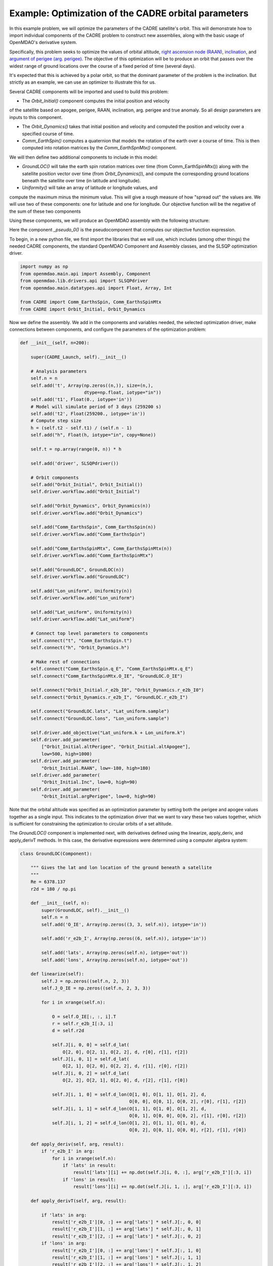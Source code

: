 ===========
Example: Optimization of the CADRE orbital parameters
===========

In this example problem, we will optimize the parameters of the CADRE satellite's orbit. This will demonstrate how to import individual components of the CADRE problem to construct new assemblies, along with the basic usage of OpenMDAO's derivative system.

Specifically, this problem seeks to optimize the values of orbital altitude, `right ascension node (RAAN) <https://en.wikipedia.org/wiki/Longitude_of_the_ascending_node>`_, `inclination <https://en.wikipedia.org/wiki/Orbital_inclination>`_, and `argument of perigee (arg. perigee) <https://en.wikipedia.org/wiki/Argument_of_periapsis>`_.
The objective of this optimization will be to produce an orbit that passes over the widest range of ground locations over the course of a fixed period of time (several days).

It's expected that this is achieved by a polar orbit, so that the dominant parameter of the problem is the inclination. But strictly as an example, we can use an optimizer to illustrate this for us.

Several CADRE components will be imported and used to build this problem:

- The *Orbit_Initial()* component computes the initial position and velocity
of the satellite based on apogee, perigee, RAAN, inclination, arg. perigee and true anomaly. So all design parameters are inputs to this component.

- The *Orbit_Dynamics()* takes that initial position and velocity and computed the position and velocity over a specified course of time.

- *Comm_EarthSpin()* computes a quaternion that models the rotation of the earth over a course of time. This is then computed into rotation matrices by the *Comm_EarthSpnMtx()* component.

We will then define two additional components to include in this model:

- *GroundLOC()* will take the earth spin rotation matrices over time (from Comm_EarthSpinMtx()) along with the satellite position vector over time (from *Orbit_Dynamics()*), and compute the corresponding ground locations beneath the satellite over time (in latitude and longitude).

- *Uniformity()* will take an array of latitude or longitude values, and
compute the maximum minus the minimum value. This will give a rough measure of how "spread out" the values are. We will use two of these components: one for latitude and one for longitude. Our objective function will be the negative of the sum of these two components

Using these components, we will produce an OpenMDAO assembly with the following structure:

.. image:: launch.png
    :width: 450 px
    :align: center

Here the component *_pseudo_0()* is the pseudocomponent that computes our objective function expression.

To begin, in a new python file, we first import the libraries that we will use, which includes (among other things) the needed CADRE components, the standard OpenMDAO Component and Assembly classes, and the SLSQP optimization driver.

.. code-block:: python

    import numpy as np
    from openmdao.main.api import Assembly, Component
    from openmdao.lib.drivers.api import SLSQPdriver
    from openmdao.main.datatypes.api import Float, Array, Int

    from CADRE import Comm_EarthsSpin, Comm_EarthsSpinMtx
    from CADRE import Orbit_Initial, Orbit_Dynamics

Now we define the assembly. We add in the components and variables needed, the selected optimization driver, make connections between components, and configure the parameters of the optimization problem:

.. code-block:: python

    def __init__(self, n=200):

        super(CADRE_Launch, self).__init__()

        # Analysis parameters
        self.n = n
        self.add('t', Array(np.zeros((n,)), size=(n,),
                            dtype=np.float, iotype="in"))
        self.add('t1', Float(0., iotype='in'))
        # Model will simulate period of 3 days (259200 s)
        self.add('t2', Float(259200., iotype='in'))
        # Compute step size
        h = (self.t2 - self.t1) / (self.n - 1)
        self.add("h", Float(h, iotype="in", copy=None))

        self.t = np.array(range(0, n)) * h

        self.add('driver', SLSQPdriver())

        # Orbit components
        self.add("Orbit_Initial", Orbit_Initial())
        self.driver.workflow.add("Orbit_Initial")

        self.add("Orbit_Dynamics", Orbit_Dynamics(n))
        self.driver.workflow.add("Orbit_Dynamics")

        self.add("Comm_EarthsSpin", Comm_EarthsSpin(n))
        self.driver.workflow.add("Comm_EarthsSpin")

        self.add("Comm_EarthsSpinMtx", Comm_EarthsSpinMtx(n))
        self.driver.workflow.add("Comm_EarthsSpinMtx")

        self.add("GroundLOC", GroundLOC(n))
        self.driver.workflow.add("GroundLOC")

        self.add("Lon_uniform", Uniformity(n))
        self.driver.workflow.add("Lon_uniform")

        self.add("Lat_uniform", Uniformity(n))
        self.driver.workflow.add("Lat_uniform")

        # Connect top level parameters to components
        self.connect("t", "Comm_EarthsSpin.t")
        self.connect("h", "Orbit_Dynamics.h")

        # Make rest of connections
        self.connect("Comm_EarthsSpin.q_E", "Comm_EarthsSpinMtx.q_E")
        self.connect("Comm_EarthsSpinMtx.O_IE", "GroundLOC.O_IE")

        self.connect("Orbit_Initial.r_e2b_I0", "Orbit_Dynamics.r_e2b_I0")
        self.connect("Orbit_Dynamics.r_e2b_I", "GroundLOC.r_e2b_I")

        self.connect("GroundLOC.lats", "Lat_uniform.sample")
        self.connect("GroundLOC.lons", "Lon_uniform.sample")

        self.driver.add_objective("Lat_uniform.k + Lon_uniform.k")
        self.driver.add_parameter(
            ["Orbit_Initial.altPerigee", "Orbit_Initial.altApogee"],
            low=500, high=1000)
        self.driver.add_parameter(
            "Orbit_Initial.RAAN", low=-180, high=180)
        self.driver.add_parameter(
            "Orbit_Initial.Inc", low=0, high=90)
        self.driver.add_parameter(
            "Orbit_Initial.argPerigee", low=0, high=90)

Note that the orbital altitude was specified as an optimization parameter by setting both the perigee and apogee values together as a single input. This indicates to the optimization driver that we want to vary these two values together, which is sufficient for constraining the optimization to circular orbits of a set altitude.

The *GroundLOC()* component is implemented next, with derivatives defined using the linearize, apply_deriv, and apply_derivT methods. In this case,
the derivative expressions were determined using a computer algebra system:

.. code-block:: python

    class GroundLOC(Component):

        """ Gives the lat and lon location of the ground beneath a satellite
        """
        Re = 6378.137
        r2d = 180 / np.pi

        def __init__(self, n):
            super(GroundLOC, self).__init__()
            self.n = n
            self.add('O_IE', Array(np.zeros((3, 3, self.n)), iotype='in'))

            self.add('r_e2b_I', Array(np.zeros((6, self.n)), iotype='in'))

            self.add('lats', Array(np.zeros(self.n), iotype='out'))
            self.add('lons', Array(np.zeros(self.n), iotype='out'))

        def linearize(self):
            self.J = np.zeros((self.n, 2, 3))
            self.J_O_IE = np.zeros((self.n, 2, 3, 3))

            for i in xrange(self.n):

                O = self.O_IE[:, :, i].T
                r = self.r_e2b_I[:3, i]
                d = self.r2d

                self.J[i, 0, 0] = self.d_lat(
                    O[2, 0], O[2, 1], O[2, 2], d, r[0], r[1], r[2])
                self.J[i, 0, 1] = self.d_lat(
                    O[2, 1], O[2, 0], O[2, 2], d, r[1], r[0], r[2])
                self.J[i, 0, 2] = self.d_lat(
                    O[2, 2], O[2, 1], O[2, 0], d, r[2], r[1], r[0])

                self.J[i, 1, 0] = self.d_lon(O[1, 0], O[1, 1], O[1, 2], d,
                                             O[0, 0], O[0, 1], O[0, 2], r[0], r[1], r[2])
                self.J[i, 1, 1] = self.d_lon(O[1, 1], O[1, 0], O[1, 2], d,
                                             O[0, 1], O[0, 0], O[0, 2], r[1], r[0], r[2])
                self.J[i, 1, 2] = self.d_lon(O[1, 2], O[1, 1], O[1, 0], d,
                                             O[0, 2], O[0, 1], O[0, 0], r[2], r[1], r[0])

        def apply_deriv(self, arg, result):
            if 'r_e2b_I' in arg:
                for i in xrange(self.n):
                    if 'lats' in result:
                        result['lats'][i] += np.dot(self.J[i, 0, :], arg['r_e2b_I'][:3, i])
                    if 'lons' in result:
                        result['lons'][i] += np.dot(self.J[i, 1, :], arg['r_e2b_I'][:3, i])

        def apply_derivT(self, arg, result):

            if 'lats' in arg:
                result['r_e2b_I'][0, :] += arg['lats'] * self.J[:, 0, 0]
                result['r_e2b_I'][1, :] += arg['lats'] * self.J[:, 0, 1]
                result['r_e2b_I'][2, :] += arg['lats'] * self.J[:, 0, 2]
            if 'lons' in arg:
                result['r_e2b_I'][0, :] += arg['lons'] * self.J[:, 1, 0]
                result['r_e2b_I'][1, :] += arg['lons'] * self.J[:, 1, 1]
                result['r_e2b_I'][2, :] += arg['lons'] * self.J[:, 1, 2]

        def d_lat(self, a, b, c, d, x, y, z):
            return -(d * (-a * (y ** 2 + z ** 2) + b * x * y + c * x * z)) / (np.sqrt((x ** 2 + y ** 2 + z ** 2) ** 3) *
                                                                              np.sqrt(-((a ** 2 - 1) * x ** 2 + 2 * a * x * (b * y + c * z) + (b ** 2 - 1) * y ** 2 + 2 * b * c * y * z + (c ** 2 - 1) * z ** 2) / (x ** 2 + y ** 2 + z ** 2)))

        def d_lon(self, a, b, c, d, e, f, g, x, y, z):
            num = -(d * (-a * (f * y + g * z) + b * e * y + c * e * z))
            denom = (a ** 2 * x ** 2 + 2 * a * x * (b * y + c * z) + b ** 2 * y ** 2 + 2 * b * c * y * z + c ** 2 *
                     z ** 2 + e ** 2 * x ** 2 + 2 * e * x * (f * y + g * z) + f ** 2 * y ** 2 + 2 * f * g * y * z + g ** 2 * z ** 2)
            if not denom:
                return 0.
            else:
                return num / denom

        def d_lat_O_IE(self, a, b, c, d, x, y, z):
            return d * a / (np.sqrt(a ** 2 + b ** 2 + c ** 2) * np.sqrt(1 - (a * x + b * y + c * z) ** 2 / (a ** 2 + b ** 2 + c ** 2)))

        def d_lon_O_IE(self, a, b, c, d, w, v, u, x, y, z,):
            return -d * (a * (a * w + b * v + c * u)) / (a ** 2 * (w ** 2 + x ** 2) + 2 * c * (a * u * w + a * x * z + b * u * v + b * y * z) + 2 * a * b * (v * w + x * y) + b ** 2 * (v ** 2 + y ** 2) + c ** 2 * (u ** 2 + z ** 2))

        def execute(self):
            self.npos = np.zeros((self.n, 3))
            self.g_pos = np.zeros((self.n, 3))
            for i in xrange(self.n):
                self.pos = self.r_e2b_I[:3, i]
                self.npos[i, :] = self.pos / np.linalg.norm(self.pos, 2) * self.Re
                self.g_pos[i, :] = np.dot(self.O_IE[:,:, i].T, self.npos[i,:])
                self.lats[i] = np.arcsin(self.g_pos[i, 2] / self.Re) * self.r2d
                self.lons[i] = np.arctan2(
                    self.g_pos[i, 1], self.g_pos[i, 0]) * self.r2d


Next, the *Uniformity()* component is defined. For this component, instead of implementing derivatives using apply_deriv and apply_derivT, we will use the provideJ method (for example purposes) to supply the full Jacobian matrix:

.. code-block:: python

    class Uniformity(Component):
        """
        Computes the maximum value minus the minimum
        value of a 1D array
        """

        def __init__(self, n):
            super(Uniformity, self).__init__()
            self.n = n
            self.add('sample', Array(iotype='in'))
            self.add('k', Float(0., iotype='out'))

        def execute(self):
            self.k = max(self.sample) - min(self.sample)

        def linearize(self):
            self.J = np.zeros((1, self.n))
            idx_max = np.where(self.sample == max(self.sample))
            idx_min = np.where(self.sample == min(self.sample))
            self.J[0, idx_max] = 1
            self.J[0, idx_min] = -1

        def provideJ(self):
            """Provide full Jacobian."""

            input_keys = ('sample',)
            output_keys = ('k',)

            return input_keys, output_keys, self.J


If you wanted to quickly visualize the dependence of the objective function on the orbital inclination parameter, you could comment out the portions of the assembly related to the optimization driver and run:

.. code-block:: python

    import pylab
    a = CADRE_Launch(1000)
    v = []
    for i in xrange(91):
        a.Orbit_Initial.Inc = i
        a.run()
        vv = a.Lat_uniform.k + a.Lon_uniform.k
        v.append(vv)
    pylab.plot(v)
    pylab.ylabel("Total uniformity")
    pylab.xlabel("Inclination (deg)")
    pylab.show()

Which would produce the following figure:

.. image:: uniform.png
    :width: 900 px
    :align: center

This indicates that the objective function is roughly linearly dependent on the orbital inclination, with the optimal inclination near 90 (as expected). The minimal positive value (seen at an inclination of 0) is entirely due to longitudinal variance, since 0 inclination corresponds to an equatorial orbit (with no variance in latitude). At an optimal inclination of 90, the satellite is orbiting from pole to pole (maximum latitudinal variance), while the rotation of the Earth beneath the satellite still allows for wide sampling of longitudes over the course of several orbital passes.
Now we can run and check this on the complete optimization problem:

.. code-block:: python

    import time
    tt = time.time()
    a = CADRE_Launch(1000)
    a.run()

    l1, l2 = a.GroundLOC.lats, a.GroundLOC.lons
    print "min/max lats:", min(l1), max(l1)
    print "min/max lons:", min(l2), max(l2)
    print "objective:", a.Lat_uniform.k + a.Lon_uniform.k
    print(a.Orbit_Initial.altPerigee,
          a.Orbit_Initial.altApogee,
          a.Orbit_Initial.RAAN,
          a.Orbit_Initial.Inc,
          a.Orbit_Initial.argPerigee)
    print "Elapsed time: ", time.time() - tt, "seconds"
    print 30 * "-"

This output should indicate an inclination between 80 and 90 is optimal for uniform sampling of the atmosphere.
This example is implemented in `example_launch.py`, in the top-level directory of the CADRE plugin repository, and can be run directly.
